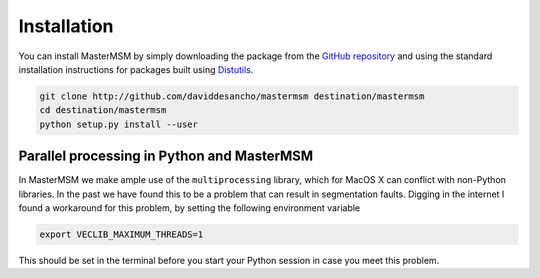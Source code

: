 Installation
============
You can install MasterMSM by simply downloading the package from the 
`GitHub repository <https://github.com/daviddesancho/MasterMSM>`_
and using the standard installation instructions for packages built
using `Distutils <https://docs.python.org/3/distutils/index.html>`_.

.. code-block:: bash

   git clone http://github.com/daviddesancho/mastermsm destination/mastermsm
   cd destination/mastermsm
   python setup.py install --user

Parallel processing in Python and MasterMSM
-------------------------------------------
In MasterMSM we make ample use of the ``multiprocessing`` library, which
for MacOS X can conflict with non-Python libraries. In the past we have
found this to be a problem that can result in segmentation faults. 
Digging in the internet I found a workaround for this problem, by setting 
the following environment variable

.. code-block:: bash

   export VECLIB_MAXIMUM_THREADS=1

This should be set in the terminal before you start your Python session
in case you meet this problem.

